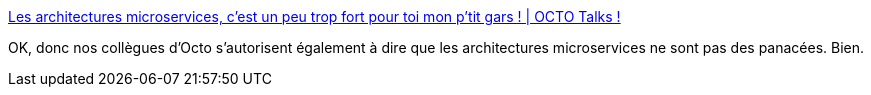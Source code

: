 :jbake-type: post
:jbake-status: published
:jbake-title: Les architectures microservices, c’est un peu trop fort pour toi mon p’tit gars ! | OCTO Talks !
:jbake-tags: microservices,architecture,critique,mode,_mois_avr.,_année_2020
:jbake-date: 2020-04-18
:jbake-depth: ../
:jbake-uri: shaarli/1587226042000.adoc
:jbake-source: https://nicolas-delsaux.hd.free.fr/Shaarli?searchterm=https%3A%2F%2Fblog.octo.com%2Fles-architectures-microservices-cest-un-peu-trop-fort-pour-toi-mon-ptit-gars%2F&searchtags=microservices+architecture+critique+mode+_mois_avr.+_ann%C3%A9e_2020
:jbake-style: shaarli

https://blog.octo.com/les-architectures-microservices-cest-un-peu-trop-fort-pour-toi-mon-ptit-gars/[Les architectures microservices, c’est un peu trop fort pour toi mon p’tit gars ! | OCTO Talks !]

OK, donc nos collègues d'Octo s'autorisent également à dire que les architectures microservices ne sont pas des panacées. Bien.
